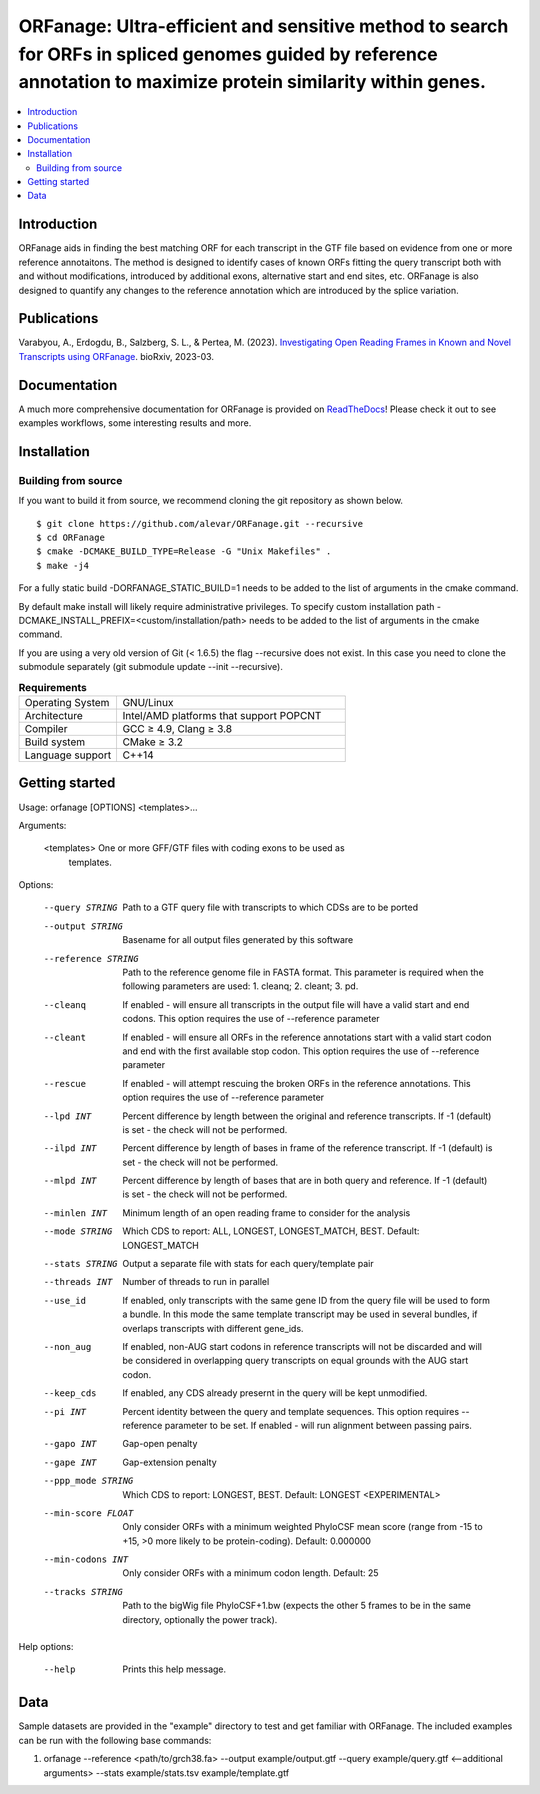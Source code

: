|logo| ORFanage: Ultra-efficient and sensitive method to search for ORFs in spliced genomes guided by reference annotation to maximize protein similarity within genes.
================================================================================================

.. |logo| image:: docs/logo.png
   :width: 10%

.. image:: https://readthedocs.org/projects/orfanage/badge/?version=latest
	:target: http://orfanage.readthedocs.org/en/latest
	:alt: Documentation Status

.. image:: https://img.shields.io/badge/License-GPLv3-blue.svg
    :target: https://opensource.org/licenses/GPL-3.0
    :alt: GPLv3 License
    
.. image:: https://img.shields.io/github/v/tag/alevar/orfanage?style=flat-square
	: [#sashimi]_target: https://img.shields.io/github/v/tag/alevar/orfanage?style=flat-square
	:alt: GitHub tag (latest SemVer)

.. contents::
    :local:
    :depth: 2

Introduction
^^^^^^^^^^^^

ORFanage aids in finding the best matching ORF for each transcript in the
GTF file based on evidence from one or more reference annotaitons. The method is designed to
identify cases of known ORFs fitting the query transcript both with and without modifications,
introduced by additional exons, alternative start and end sites, etc. ORFanage is also designed
to quantify any changes to the reference annotation which are introduced by the splice variation.


Publications
^^^^^^^^^^^^

Varabyou, A., Erdogdu, B., Salzberg, S. L., & Pertea, M. (2023). `Investigating Open Reading Frames in Known and Novel Transcripts using ORFanage <https://www.biorxiv.org/content/10.1101/2023.03.23.533704v1>`_. bioRxiv, 2023-03.

Documentation
^^^^^^^^^^^^

A much more comprehensive documentation for ORFanage is provided on `ReadTheDocs <http://orfan.readthedocs.org/en/latest>`_! Please check it out to see examples workflows, some interesting results and more.

Installation
^^^^^^^^^^^^

Building from source
""""""""""""""""""""

If you want to build it from source, we recommend cloning the git repository as shown below.

::

    $ git clone https://github.com/alevar/ORFanage.git --recursive
    $ cd ORFanage
    $ cmake -DCMAKE_BUILD_TYPE=Release -G "Unix Makefiles" .
    $ make -j4

For a fully static build -DORFANAGE_STATIC_BUILD=1 needs to be added to the list of arguments in the cmake command.

By default make install will likely require administrative privileges. To specify custom installation path -DCMAKE_INSTALL_PREFIX=<custom/installation/path> needs to be added to the list of arguments in the cmake command.

If you are using a very old version of Git (< 1.6.5) the flag --recursive does not exist. In this case you need to clone the submodule separately (git submodule update --init --recursive).


.. list-table:: **Requirements**
   :widths: 15 35

   * - Operating System
     - GNU/Linux
   * - Architecture
     - Intel/AMD platforms that support POPCNT
   * - Compiler
     - GCC ≥ 4.9, Clang ≥ 3.8
   * - Build system
     - CMake ≥ 3.2
   * - Language support
     - C++14


Getting started
^^^^^^^^^^^^^^^

Usage: orfanage [OPTIONS] <templates>...

Arguments:

  <templates>         One or more GFF/GTF files with coding exons to be used as
                      templates.

Options:

  --query STRING      Path to a GTF query file with transcripts to which CDSs are to
                      be ported
  --output STRING     Basename for all output files generated by this software
  --reference STRING  Path to the reference genome file in FASTA format. This
                      parameter is required when the following parameters are used:
                      1. cleanq; 2. cleant; 3. pd.
  --cleanq            If enabled - will ensure all transcripts in the output file
                      will have a valid start and end codons. This option requires
                      the use of --reference parameter
  --cleant            If enabled - will ensure all ORFs in the reference annotations
                      start with a valid start codon and end with the first available
                      stop codon. This option requires the use of --reference
                      parameter
  --rescue            If enabled - will attempt rescuing the broken ORFs in the
                      reference annotations. This option requires the use of
                      --reference parameter
  --lpd INT           Percent difference by length between the original and reference
                      transcripts. If -1 (default) is set - the check will not be
                      performed.
  --ilpd INT          Percent difference by length of bases in frame of the reference
                      transcript. If -1 (default) is set - the check will not be
                      performed.
  --mlpd INT          Percent difference by length of bases that are in both query
                      and reference. If -1 (default) is set - the check will not be
                      performed.
  --minlen INT        Minimum length of an open reading frame to consider for the
                      analysis
  --mode STRING       Which CDS to report: ALL,     LONGEST, LONGEST_MATCH, BEST. Default:
                      LONGEST_MATCH
  --stats STRING      Output a separate file with stats for each query/template pair
  --threads INT       Number of threads to run in parallel
  --use_id            If enabled, only transcripts with the same gene ID from the
                      query file will be used to form a bundle. In this mode the same
                      template transcript may be used in several bundles, if overlaps
                      transcripts with different gene_ids.
  --non_aug           If enabled, non-AUG start codons in reference transcripts will
                      not be discarded and will be considered in overlapping query
                      transcripts on equal grounds with the AUG start codon.
  --keep_cds          If enabled, any CDS already presernt in the query will be kept
                      unmodified.
  --pi INT            Percent identity between the query and template sequences. This
                      option requires --reference parameter to be set. If enabled -
                      will run alignment between passing pairs.
  --gapo INT          Gap-open penalty
  --gape INT          Gap-extension penalty
  --ppp_mode STRING   Which CDS to report: LONGEST, BEST. Default: LONGEST <EXPERIMENTAL>
  --min-score FLOAT   Only consider ORFs with a minimum weighted PhyloCSF mean score
                      (range from -15 to +15, >0 more likely to be protein-coding).
                      Default: 0.000000
  --min-codons INT    Only consider ORFs with a minimum codon length. Default: 25
  --tracks STRING     Path to the bigWig file PhyloCSF+1.bw (expects the other 5
                      frames to be in the same directory, optionally the power
                      track).

Help options:

  --help              Prints this help message.

Data
^^^^

Sample datasets are provided in the "example" directory to test and get familiar with ORFanage.
The included examples can be run with the following base commands:

1. orfanage --reference <path/to/grch38.fa> --output example/output.gtf --query example/query.gtf <--additional arguments> --stats example/stats.tsv example/template.gtf
